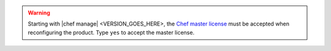 .. The contents of this file may be included in multiple topics (using the includes directive).
.. The contents of this file should be modified in a way that preserves its ability to appear in multiple topics.


.. warning:: Starting with |chef manage| <VERSION_GOES_HERE>, the `Chef master license <https://docs.chef.io/chef_license.html>`__  must be accepted when reconfiguring the product. Type ``yes`` to accept the master license.
